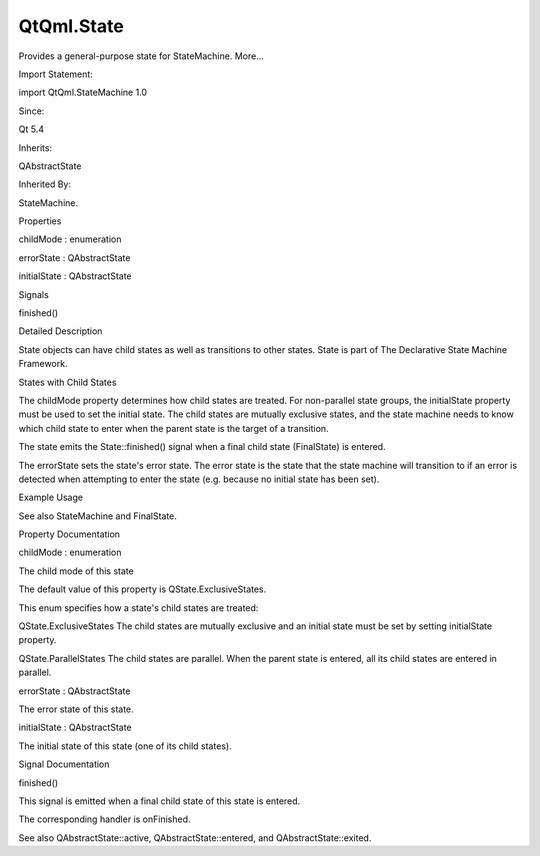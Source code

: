 QtQml.State
===========

.. raw:: html

   <p>

Provides a general-purpose state for StateMachine. More...

.. raw:: html

   </p>

.. raw:: html

   <!-- @@@State -->

.. raw:: html

   <table class="alignedsummary">

.. raw:: html

   <tr>

.. raw:: html

   <td class="memItemLeft rightAlign topAlign">

Import Statement:

.. raw:: html

   </td>

.. raw:: html

   <td class="memItemRight bottomAlign">

import QtQml.StateMachine 1.0

.. raw:: html

   </td>

.. raw:: html

   </tr>

.. raw:: html

   <tr>

.. raw:: html

   <td class="memItemLeft rightAlign topAlign">

Since:

.. raw:: html

   </td>

.. raw:: html

   <td class="memItemRight bottomAlign">

Qt 5.4

.. raw:: html

   </td>

.. raw:: html

   </tr>

.. raw:: html

   <tr>

.. raw:: html

   <td class="memItemLeft rightAlign topAlign">

Inherits:

.. raw:: html

   </td>

.. raw:: html

   <td class="memItemRight bottomAlign">

.. raw:: html

   <p>

QAbstractState

.. raw:: html

   </p>

.. raw:: html

   </td>

.. raw:: html

   </tr>

.. raw:: html

   <tr>

.. raw:: html

   <td class="memItemLeft rightAlign topAlign">

Inherited By:

.. raw:: html

   </td>

.. raw:: html

   <td class="memItemRight bottomAlign">

.. raw:: html

   <p>

StateMachine.

.. raw:: html

   </p>

.. raw:: html

   </td>

.. raw:: html

   </tr>

.. raw:: html

   </table>

.. raw:: html

   <ul>

.. raw:: html

   </ul>

.. raw:: html

   <h2 id="properties">

Properties

.. raw:: html

   </h2>

.. raw:: html

   <ul>

.. raw:: html

   <li class="fn">

childMode : enumeration

.. raw:: html

   </li>

.. raw:: html

   <li class="fn">

errorState : QAbstractState

.. raw:: html

   </li>

.. raw:: html

   <li class="fn">

initialState : QAbstractState

.. raw:: html

   </li>

.. raw:: html

   </ul>

.. raw:: html

   <h2 id="signals">

Signals

.. raw:: html

   </h2>

.. raw:: html

   <ul>

.. raw:: html

   <li class="fn">

finished()

.. raw:: html

   </li>

.. raw:: html

   </ul>

.. raw:: html

   <!-- $$$State-description -->

.. raw:: html

   <h2 id="details">

Detailed Description

.. raw:: html

   </h2>

.. raw:: html

   </p>

.. raw:: html

   <p>

State objects can have child states as well as transitions to other
states. State is part of The Declarative State Machine Framework.

.. raw:: html

   </p>

.. raw:: html

   <h2 id="states-with-child-states">

States with Child States

.. raw:: html

   </h2>

.. raw:: html

   <p>

The childMode property determines how child states are treated. For
non-parallel state groups, the initialState property must be used to set
the initial state. The child states are mutually exclusive states, and
the state machine needs to know which child state to enter when the
parent state is the target of a transition.

.. raw:: html

   </p>

.. raw:: html

   <p>

The state emits the State::finished() signal when a final child state
(FinalState) is entered.

.. raw:: html

   </p>

.. raw:: html

   <p>

The errorState sets the state's error state. The error state is the
state that the state machine will transition to if an error is detected
when attempting to enter the state (e.g. because no initial state has
been set).

.. raw:: html

   </p>

.. raw:: html

   <h2 id="example-usage">

Example Usage

.. raw:: html

   </h2>

.. raw:: html

   <pre class="qml">import QtQuick 2.0
   import QtQml.StateMachine 1.0 as DSM
   <span class="type">Rectangle</span> {
   <span class="type">DSM</span>.StateMachine {
   <span class="name">id</span>: <span class="name">stateMachine</span>
   <span class="name">initialState</span>: <span class="name">state</span>
   <span class="name">running</span>: <span class="number">true</span>
   <span class="type">DSM</span>.State {
   <span class="name">id</span>: <span class="name">state</span>
   }
   }
   }</pre>

.. raw:: html

   <p>

See also StateMachine and FinalState.

.. raw:: html

   </p>

.. raw:: html

   <!-- @@@State -->

.. raw:: html

   <h2>

Property Documentation

.. raw:: html

   </h2>

.. raw:: html

   <!-- $$$childMode -->

.. raw:: html

   <table class="qmlname">

.. raw:: html

   <tr valign="top" id="childMode-prop">

.. raw:: html

   <td class="tblQmlPropNode">

.. raw:: html

   <p>

childMode : enumeration

.. raw:: html

   </p>

.. raw:: html

   </td>

.. raw:: html

   </tr>

.. raw:: html

   </table>

.. raw:: html

   <p>

The child mode of this state

.. raw:: html

   </p>

.. raw:: html

   <p>

The default value of this property is QState.ExclusiveStates.

.. raw:: html

   </p>

.. raw:: html

   <p>

This enum specifies how a state's child states are treated:

.. raw:: html

   </p>

.. raw:: html

   <ul>

.. raw:: html

   <li>

QState.ExclusiveStates The child states are mutually exclusive and an
initial state must be set by setting initialState property.

.. raw:: html

   </li>

.. raw:: html

   <li>

QState.ParallelStates The child states are parallel. When the parent
state is entered, all its child states are entered in parallel.

.. raw:: html

   </li>

.. raw:: html

   </ul>

.. raw:: html

   <!-- @@@childMode -->

.. raw:: html

   <table class="qmlname">

.. raw:: html

   <tr valign="top" id="errorState-prop">

.. raw:: html

   <td class="tblQmlPropNode">

.. raw:: html

   <p>

errorState : QAbstractState

.. raw:: html

   </p>

.. raw:: html

   </td>

.. raw:: html

   </tr>

.. raw:: html

   </table>

.. raw:: html

   <p>

The error state of this state.

.. raw:: html

   </p>

.. raw:: html

   <!-- @@@errorState -->

.. raw:: html

   <table class="qmlname">

.. raw:: html

   <tr valign="top" id="initialState-prop">

.. raw:: html

   <td class="tblQmlPropNode">

.. raw:: html

   <p>

initialState : QAbstractState

.. raw:: html

   </p>

.. raw:: html

   </td>

.. raw:: html

   </tr>

.. raw:: html

   </table>

.. raw:: html

   <p>

The initial state of this state (one of its child states).

.. raw:: html

   </p>

.. raw:: html

   <!-- @@@initialState -->

.. raw:: html

   <h2>

Signal Documentation

.. raw:: html

   </h2>

.. raw:: html

   <!-- $$$finished -->

.. raw:: html

   <table class="qmlname">

.. raw:: html

   <tr valign="top" id="finished-signal">

.. raw:: html

   <td class="tblQmlFuncNode">

.. raw:: html

   <p>

finished()

.. raw:: html

   </p>

.. raw:: html

   </td>

.. raw:: html

   </tr>

.. raw:: html

   </table>

.. raw:: html

   <p>

This signal is emitted when a final child state of this state is
entered.

.. raw:: html

   </p>

.. raw:: html

   <p>

The corresponding handler is onFinished.

.. raw:: html

   </p>

.. raw:: html

   <p>

See also QAbstractState::active, QAbstractState::entered, and
QAbstractState::exited.

.. raw:: html

   </p>

.. raw:: html

   <!-- @@@finished -->


